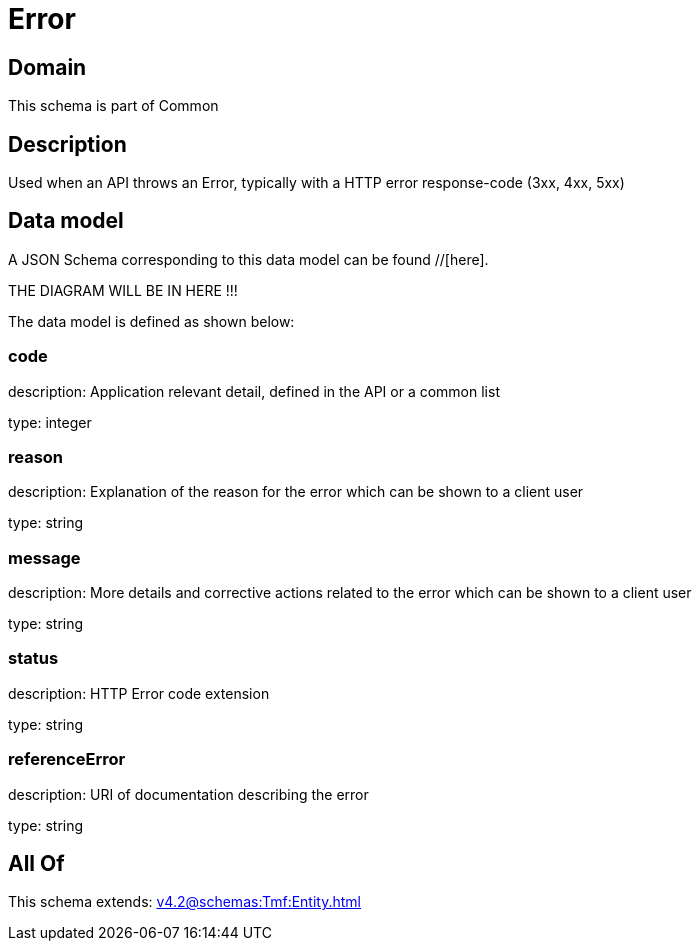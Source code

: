 = Error

[#domain]
== Domain

This schema is part of Common

[#description]
== Description
Used when an API throws an Error, typically with a HTTP error response-code (3xx, 4xx, 5xx)


[#data_model]
== Data model

A JSON Schema corresponding to this data model can be found //[here].

THE DIAGRAM WILL BE IN HERE !!!


The data model is defined as shown below:


=== code
description: Application relevant detail, defined in the API or a common list

type: integer


=== reason
description: Explanation of the reason for the error which can be shown to a client user

type: string


=== message
description: More details and corrective actions related to the error which can be shown to a client user

type: string


=== status
description: HTTP Error code extension

type: string


=== referenceError
description: URI of documentation describing the error

type: string


[#all_of]
== All Of

This schema extends: xref:v4.2@schemas:Tmf:Entity.adoc[]
